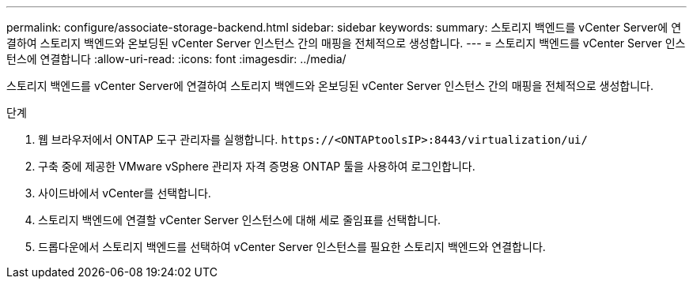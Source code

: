---
permalink: configure/associate-storage-backend.html 
sidebar: sidebar 
keywords:  
summary: 스토리지 백엔드를 vCenter Server에 연결하여 스토리지 백엔드와 온보딩된 vCenter Server 인스턴스 간의 매핑을 전체적으로 생성합니다. 
---
= 스토리지 백엔드를 vCenter Server 인스턴스에 연결합니다
:allow-uri-read: 
:icons: font
:imagesdir: ../media/


[role="lead"]
스토리지 백엔드를 vCenter Server에 연결하여 스토리지 백엔드와 온보딩된 vCenter Server 인스턴스 간의 매핑을 전체적으로 생성합니다.

.단계
. 웹 브라우저에서 ONTAP 도구 관리자를 실행합니다. `\https://<ONTAPtoolsIP>:8443/virtualization/ui/`
. 구축 중에 제공한 VMware vSphere 관리자 자격 증명용 ONTAP 툴을 사용하여 로그인합니다.
. 사이드바에서 vCenter를 선택합니다.
. 스토리지 백엔드에 연결할 vCenter Server 인스턴스에 대해 세로 줄임표를 선택합니다.
. 드롭다운에서 스토리지 백엔드를 선택하여 vCenter Server 인스턴스를 필요한 스토리지 백엔드와 연결합니다.

